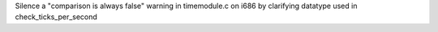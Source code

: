 Silence a "comparison is always false" warning in timemodule.c on i686 by
clarifying datatype used in check_ticks_per_second

